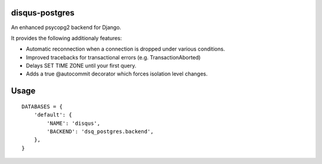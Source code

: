 disqus-postgres
===============

An enhanced psycopg2 backend for Django.

It provides the following additionaly features:

- Automatic reconnection when a connection is dropped under various conditions.
- Improved tracebacks for transactional errors (e.g. TransactionAborted)
- Delays SET TIME ZONE until your first query.
- Adds a true @autocommit decorator which forces isolation level changes.

Usage
=====

::

    DATABASES = {
        'default': {
            'NAME': 'disqus',
            'BACKEND': 'dsq_postgres.backend',
        },              
    }